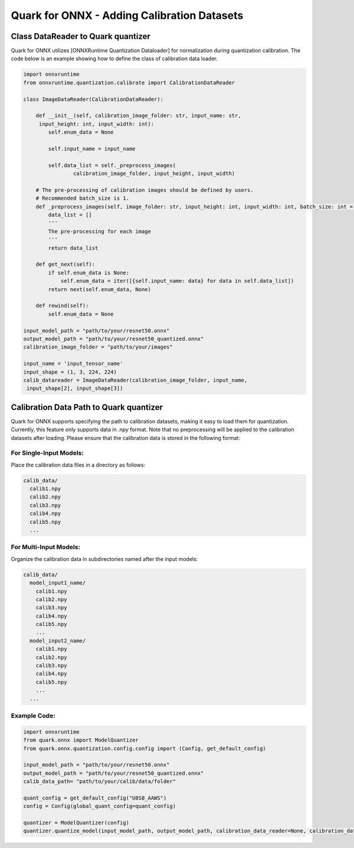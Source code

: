 Quark for ONNX - Adding Calibration Datasets
============================================

Class DataReader to Quark quantizer
~~~~~~~~~~~~~~~~~~~~~~~~~~~~~~~~~~~

Quark for ONNX utilizes [ONNXRuntime Quantization Dataloader] for
normalization during quantization calibration. The code below is an
example showing how to define the class of calibration data loader.

.. code:: python

   import onnxruntime
   from onnxruntime.quantization.calibrate import CalibrationDataReader

   class ImageDataReader(CalibrationDataReader):

       def __init__(self, calibration_image_folder: str, input_name: str,
        input_height: int, input_width: int):
           self.enum_data = None

           self.input_name = input_name

           self.data_list = self._preprocess_images(
                   calibration_image_folder, input_height, input_width)

       # The pre-processing of calibration images should be defined by users.
       # Recommended batch_size is 1. 
       def _preprocess_images(self, image_folder: str, input_height: int, input_width: int, batch_size: int = 1):
           data_list = []
           '''
           The pre-processing for each image
           '''
           return data_list

       def get_next(self):
           if self.enum_data is None:
               self.enum_data = iter([{self.input_name: data} for data in self.data_list])
           return next(self.enum_data, None)

       def rewind(self):
           self.enum_data = None

   input_model_path = "path/to/your/resnet50.onnx"
   output_model_path = "path/to/your/resnet50_quantized.onnx"
   calibration_image_folder = "path/to/your/images"

   input_name = 'input_tensor_name'
   input_shape = (1, 3, 224, 224)
   calib_datareader = ImageDataReader(calibration_image_folder, input_name,
    input_shape[2], input_shape[3])

Calibration Data Path to Quark quantizer
~~~~~~~~~~~~~~~~~~~~~~~~~~~~~~~~~~~~~~~~

Quark for ONNX supports specifying the path to calibration datasets, making it easy to load them for quantization.
Currently, this feature only supports data in `.npy` format. Note that no preprocessing will be applied to the calibration datasets after loading.  Please ensure that the calibration data is stored in the following format:

For Single-Input Models:
+++++++++++++++++++++++
Place the calibration data files in a directory as follows:

.. code-block:: plaintext

   calib_data/
     calib1.npy
     calib2.npy
     calib3.npy
     calib4.npy
     calib5.npy
     ...

For Multi-Input Models:
+++++++++++++++++++++++
Organize the calibration data in subdirectories named after the input models:

.. code-block:: plaintext

   calib_data/
     model_input1_name/
       calib1.npy
       calib2.npy
       calib3.npy
       calib4.npy
       calib5.npy
       ...
     model_input2_name/
       calib1.npy
       calib2.npy
       calib3.npy
       calib4.npy
       calib5.npy
       ...
     ...

Example Code:
+++++++++++++++++++++++
.. code-block:: python

   import onnxruntime
   from quark.onnx import ModelQuantizer
   from quark.onnx.quantization.config.config import (Config, get_default_config)

   input_model_path = "path/to/your/resnet50.onnx"
   output_model_path = "path/to/your/resnet50_quantized.onnx"
   calib_data_path= "path/to/your/calib/data/folder"

   quant_config = get_default_config("U8S8_AAWS")
   config = Config(global_quant_config=quant_config)

   quantizer = ModelQuantizer(config)
   quantizer.quantize_model(input_model_path, output_model_path, calibration_data_reader=None, calibration_data_path=calib_data_path)

.. raw:: html

   <!--
   ## License
   Copyright (C) 2023, Advanced Micro Devices, Inc. All rights reserved. SPDX-License-Identifier: MIT
   -->
